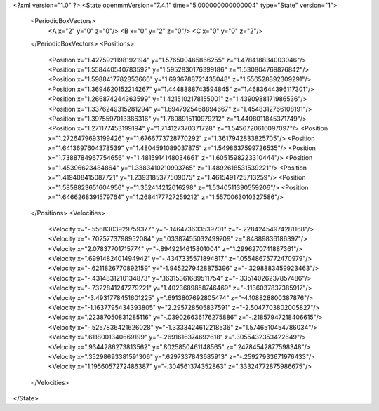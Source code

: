 <?xml version="1.0" ?>
<State openmmVersion="7.4.1" time="5.000000000000004" type="State" version="1">
	<PeriodicBoxVectors>
		<A x="2" y="0" z="0"/>
		<B x="0" y="2" z="0"/>
		<C x="0" y="0" z="2"/>
	</PeriodicBoxVectors>
	<Positions>
		<Position x="1.4275921198192194" y="1.576500465866255" z="1.478418834003046"/>
		<Position x="1.558440540783592" y="1.5952830176399186" z="1.530804769876842"/>
		<Position x="1.5988417782853666" y="1.6936788721435048" z="1.556528892309291"/>
		<Position x="1.3694620152214267" y="1.4448888743594845" z="1.4683644396117301"/>
		<Position x="1.266874244363599" y="1.4215102178155001" z="1.4390988171986536"/>
		<Position x="1.3376249315281294" y="1.6947925468894667" z="1.4548312766108191"/>
		<Position x="1.3975597013386316" y="1.7898915110979212" z="1.4408011845371749"/>
		<Position x="1.271177453199194" y="1.714127370371728" z="1.5456720616097097"/>
		<Position x="1.2726479693199426" y="1.6766773728770292" z="1.3617942833825705"/>
		<Position x="1.6413697604378539" y="1.4804591089037875" z="1.5498637599726535"/>
		<Position x="1.7388784967754656" y="1.4815914148034661" z="1.6051598223310444"/>
		<Position x="1.45396623484864" y="1.3383410210993765" z="1.4892618531539221"/>
		<Position x="1.419408415087721" y="1.2393185377509075" z="1.4615491725713259"/>
		<Position x="1.5858823651604956" y="1.352414212016298" z="1.5340511390559206"/>
		<Position x="1.6466268391579764" y="1.2684177727259212" z="1.5570063010327586"/>
	</Positions>
	<Velocities>
		<Velocity x="-.5568303929759377" y="-.146473633539701" z="-.22842454974281168"/>
		<Velocity x="-.7025773798952084" y=".03387455032499709" z=".84889836186397"/>
		<Velocity x="2.07837701715774" y="-.8949214615801004" z="1.2996270741887361"/>
		<Velocity x=".6991482401494942" y="-.4347335571894817" z=".05548675772470979"/>
		<Velocity x="-.6211826770892159" y="-1.9452279428875396" z="-.3298883459923463"/>
		<Velocity x="-.4314831210134873" y=".16315361689511754" z="-.33514026237857486"/>
		<Velocity x="-.7322841247279221" y="1.4023689858746469" z="-.1136037837385917"/>
		<Velocity x="-3.4931778451601225" y=".6913807692805474" z="-4.108828800387876"/>
		<Velocity x="-1.1637795434393805" y="2.295728505837591" z="-2.5047703802005827"/>
		<Velocity x=".22387050831285116" y="-.039026636176275886" z="-.21857947218406615"/>
		<Velocity x="-.5257836421626028" y="-1.3333424612218536" z="1.5746510454786034"/>
		<Velocity x=".6118001340669199" y="-.2691616374692618" z=".3055432353422649"/>
		<Velocity x=".9344286273813562" y=".8025850461148565" z=".24784542877598348"/>
		<Velocity x=".35298693381591306" y=".6297337843685913" z="-.25927933671976433"/>
		<Velocity x="1.1956057272486387" y="-.304561374352863" z=".33324772875986675"/>
	</Velocities>
</State>
